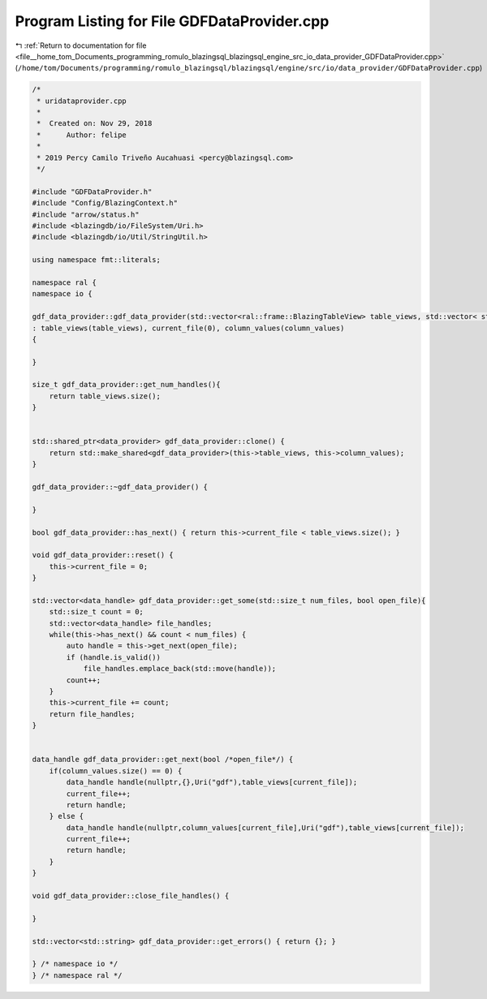 
.. _program_listing_file__home_tom_Documents_programming_romulo_blazingsql_blazingsql_engine_src_io_data_provider_GDFDataProvider.cpp:

Program Listing for File GDFDataProvider.cpp
============================================

|exhale_lsh| :ref:`Return to documentation for file <file__home_tom_Documents_programming_romulo_blazingsql_blazingsql_engine_src_io_data_provider_GDFDataProvider.cpp>` (``/home/tom/Documents/programming/romulo_blazingsql/blazingsql/engine/src/io/data_provider/GDFDataProvider.cpp``)

.. |exhale_lsh| unicode:: U+021B0 .. UPWARDS ARROW WITH TIP LEFTWARDS

.. code-block:: cpp

   /*
    * uridataprovider.cpp
    *
    *  Created on: Nov 29, 2018
    *      Author: felipe
    *
    * 2019 Percy Camilo Triveño Aucahuasi <percy@blazingsql.com>
    */
   
   #include "GDFDataProvider.h"
   #include "Config/BlazingContext.h"
   #include "arrow/status.h"
   #include <blazingdb/io/FileSystem/Uri.h>
   #include <blazingdb/io/Util/StringUtil.h>
   
   using namespace fmt::literals;
   
   namespace ral {
   namespace io {
   
   gdf_data_provider::gdf_data_provider(std::vector<ral::frame::BlazingTableView> table_views, std::vector< std::map<std::string,std::string> > column_values)
   : table_views(table_views), current_file(0), column_values(column_values)
   {
   
   }
   
   size_t gdf_data_provider::get_num_handles(){
       return table_views.size();
   }
   
   
   std::shared_ptr<data_provider> gdf_data_provider::clone() {
       return std::make_shared<gdf_data_provider>(this->table_views, this->column_values);
   }
   
   gdf_data_provider::~gdf_data_provider() {
   
   }
   
   bool gdf_data_provider::has_next() { return this->current_file < table_views.size(); }
   
   void gdf_data_provider::reset() {
       this->current_file = 0;
   }
   
   std::vector<data_handle> gdf_data_provider::get_some(std::size_t num_files, bool open_file){
       std::size_t count = 0;
       std::vector<data_handle> file_handles;
       while(this->has_next() && count < num_files) {
           auto handle = this->get_next(open_file);
           if (handle.is_valid())
               file_handles.emplace_back(std::move(handle));
           count++;
       }
       this->current_file += count;
       return file_handles;
   }
   
   
   data_handle gdf_data_provider::get_next(bool /*open_file*/) {
       if(column_values.size() == 0) {
           data_handle handle(nullptr,{},Uri("gdf"),table_views[current_file]);
           current_file++;
           return handle;
       } else {
           data_handle handle(nullptr,column_values[current_file],Uri("gdf"),table_views[current_file]);
           current_file++;
           return handle;
       }
   }
   
   void gdf_data_provider::close_file_handles() {
   
   }
   
   std::vector<std::string> gdf_data_provider::get_errors() { return {}; }
   
   } /* namespace io */
   } /* namespace ral */
